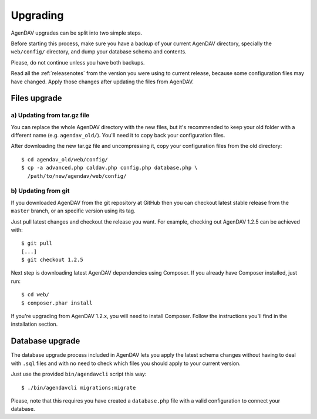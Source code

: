 .. _upgrading:

Upgrading
=========

AgenDAV upgrades can be split into two simple steps.

Before starting this process, make sure you have a backup of your current
AgenDAV directory, specially the ``web/config/`` directory, and dump your
database schema and contents.

Please, do not continue unless you have both backups.

Read all the :ref:`releasenotes` from the version you were using
to current release, because some configuration files may have changed. Apply
those changes after updating the files from AgenDAV.

.. _filesupgrade:

Files upgrade
-------------

a) Updating from tar.gz file
****************************

You can replace the whole AgenDAV directory with the new files, but it's
recommended to keep your old folder with a different name (e.g.
``agendav_old/``). You'll need it to copy back your configuration files.

After downloading the new tar.gz file and uncompressing it, copy your
configuration files from the old directory::

  $ cd agendav_old/web/config/ 
  $ cp -a advanced.php caldav.php config.php database.php \
    /path/to/new/agendav/web/config/


b) Updating from git
********************

If you downloaded AgenDAV from the git repository at GitHub then you can
checkout latest stable release from the ``master`` branch, or an specific
version using its tag.

Just pull latest changes and checkout the release you want. For example,
checking out AgenDAV 1.2.5 can be achieved with::

  $ git pull
  [...]
  $ git checkout 1.2.5

Next step is downloading latest AgenDAV dependencies using Composer. If you
already have Composer installed, just run::

 $ cd web/
 $ composer.phar install

If you're upgrading from AgenDAV 1.2.x, you will need to install Composer.
Follow the instructions you'll find in the installation section.

.. _dbupgrade:

Database upgrade
----------------

The database upgrade process included in AgenDAV lets you
apply the latest schema changes without having to deal with ``.sql`` files
and with no need to check which files you should apply to your current
version.

Just use the provided ``bin/agendavcli`` script this way::

  $ ./bin/agendavcli migrations:migrate

Please, note that this requires you have created a ``database.php`` file with
a valid configuration to connect your database.
